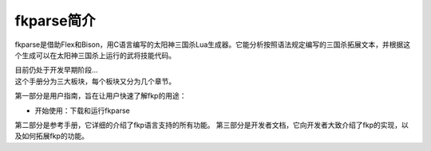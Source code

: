 fkparse简介
===========

fkparse是借助Flex和Bison，用C语言编写的太阳神三国杀Lua生成器。它能分析按照语法规定编写的三国杀拓展文本，并根据这个生成可以在太阳神三国杀上运行的武将技能代码。

| 目前仍处于开发早期阶段...
| 这个手册分为三大板块，每个板块又分为几个章节。

第一部分是用户指南，旨在让用户快速了解fkp的用途：

-  开始使用：下载和运行fkparse

第二部分是参考手册，它详细的介绍了fkp语言支持的所有功能。
第三部分是开发者文档，它向开发者大致介绍了fkp的实现，以及如何拓展fkp的功能。

